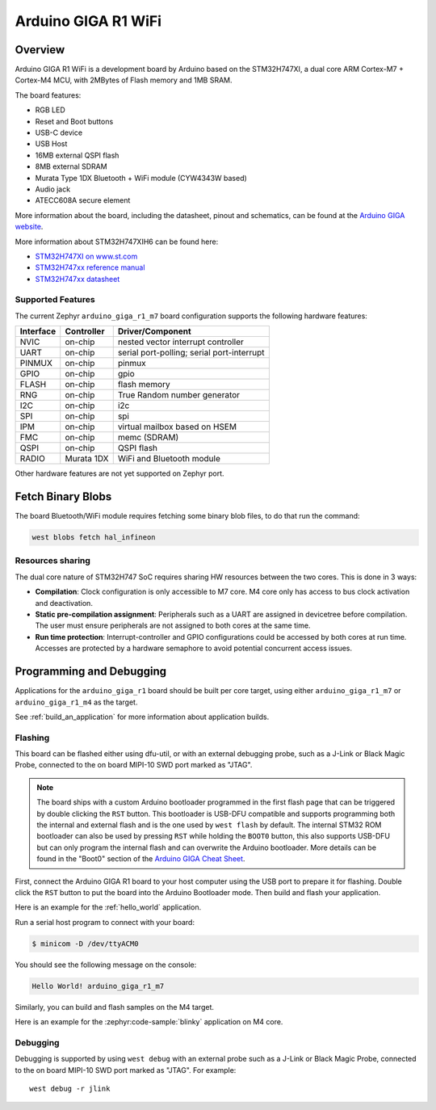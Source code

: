 .. _arduino_giga_r1_board:

Arduino GIGA R1 WiFi
####################

Overview
********

Arduino GIGA R1 WiFi is a development board by Arduino based on the
STM32H747XI, a dual core ARM Cortex-M7 + Cortex-M4 MCU, with 2MBytes of Flash
memory and 1MB SRAM.

The board features:

- RGB LED
- Reset and Boot buttons
- USB-C device
- USB Host
- 16MB external QSPI flash
- 8MB external SDRAM
- Murata Type 1DX Bluetooth + WiFi module (CYW4343W based)
- Audio jack
- ATECC608A secure element

.. image:: img/arduino_giga_r1.jpg
     :align: center
     :alt: Arduino GIGA R1 WiFi

More information about the board, including the datasheet, pinout and
schematics, can be found at the `Arduino GIGA website`_.

More information about STM32H747XIH6 can be found here:

- `STM32H747XI on www.st.com`_
- `STM32H747xx reference manual`_
- `STM32H747xx datasheet`_

Supported Features
==================

The current Zephyr ``arduino_giga_r1_m7`` board configuration supports the
following hardware features:

+-----------+------------+-------------------------------------+
| Interface | Controller | Driver/Component                    |
+===========+============+=====================================+
| NVIC      | on-chip    | nested vector interrupt controller  |
+-----------+------------+-------------------------------------+
| UART      | on-chip    | serial port-polling;                |
|           |            | serial port-interrupt               |
+-----------+------------+-------------------------------------+
| PINMUX    | on-chip    | pinmux                              |
+-----------+------------+-------------------------------------+
| GPIO      | on-chip    | gpio                                |
+-----------+------------+-------------------------------------+
| FLASH     | on-chip    | flash memory                        |
+-----------+------------+-------------------------------------+
| RNG       | on-chip    | True Random number generator        |
+-----------+------------+-------------------------------------+
| I2C       | on-chip    | i2c                                 |
+-----------+------------+-------------------------------------+
| SPI       | on-chip    | spi                                 |
+-----------+------------+-------------------------------------+
| IPM       | on-chip    | virtual mailbox based on HSEM       |
+-----------+------------+-------------------------------------+
| FMC       | on-chip    | memc (SDRAM)                        |
+-----------+------------+-------------------------------------+
| QSPI      | on-chip    | QSPI flash                          |
+-----------+------------+-------------------------------------+
| RADIO     | Murata 1DX | WiFi and Bluetooth module           |
+-----------+------------+-------------------------------------+

Other hardware features are not yet supported on Zephyr port.

Fetch Binary Blobs
******************

The board Bluetooth/WiFi module requires fetching some binary blob files, to do
that run the command:

.. code-block:: console

   west blobs fetch hal_infineon

.. note: Only Bluetooth functionality is currently supported.

Resources sharing
=================

The dual core nature of STM32H747 SoC requires sharing HW resources between the
two cores. This is done in 3 ways:

- **Compilation**: Clock configuration is only accessible to M7 core. M4 core only
  has access to bus clock activation and deactivation.
- **Static pre-compilation assignment**: Peripherals such as a UART are assigned in
  devicetree before compilation. The user must ensure peripherals are not assigned
  to both cores at the same time.
- **Run time protection**: Interrupt-controller and GPIO configurations could be
  accessed by both cores at run time. Accesses are protected by a hardware semaphore
  to avoid potential concurrent access issues.

Programming and Debugging
*************************

Applications for the ``arduino_giga_r1`` board should be built per core target,
using either ``arduino_giga_r1_m7`` or ``arduino_giga_r1_m4`` as the target.

See :ref:`build_an_application` for more information about application builds.

Flashing
========

This board can be flashed either using dfu-util, or with an external debugging
probe, such as a J-Link or Black Magic Probe, connected to the on board MIPI-10
SWD port marked as "JTAG".

.. note::

   The board ships with a custom Arduino bootloader programmed in the first
   flash page that can be triggered by double clicking the ``RST`` button. This
   bootloader is USB-DFU compatible and supports programming both the internal
   and external flash and is the one used by ``west flash`` by default. The
   internal STM32 ROM bootloader can also be used by pressing ``RST`` while
   holding the ``BOOT0`` button, this also supports USB-DFU but can only
   program the internal flash and can overwrite the Arduino bootloader. More
   details can be found in the "Boot0" section of the `Arduino GIGA Cheat
   Sheet`_.

First, connect the Arduino GIGA R1 board to your host computer using the USB
port to prepare it for flashing. Double click the ``RST`` button to put the
board into the Arduino Bootloader mode. Then build and flash your application.

Here is an example for the :ref:`hello_world` application.

.. zephyr-app-commands::
   :zephyr-app: samples/hello_world
   :board: arduino_giga_r1_m7
   :goals: build flash

Run a serial host program to connect with your board:

.. code-block:: console

   $ minicom -D /dev/ttyACM0

You should see the following message on the console:

.. code-block:: console

   Hello World! arduino_giga_r1_m7

Similarly, you can build and flash samples on the M4 target.

Here is an example for the :zephyr:code-sample:`blinky` application on M4 core.

.. zephyr-app-commands::
   :zephyr-app: samples/basic/blinky
   :board: arduino_giga_r1_m4
   :goals: build flash

Debugging
=========

Debugging is supported by using ``west debug`` with an external probe such as a
J-Link or Black Magic Probe, connected to the on board MIPI-10 SWD port marked
as "JTAG". For example::

  west debug -r jlink

.. _Arduino GIGA website:
   https://docs.arduino.cc/hardware/giga-r1-wifi

.. _Arduino GIGA Cheat Sheet:
   https://docs.arduino.cc/tutorials/giga-r1-wifi/cheat-sheet

.. _STM32H747XI on www.st.com:
   https://www.st.com/content/st_com/en/products/microcontrollers-microprocessors/stm32-32-bit-arm-cortex-mcus/stm32-high-performance-mcus/stm32h7-series/stm32h747-757/stm32h747xi.html

.. _STM32H747xx reference manual:
   http://www.st.com/resource/en/reference_manual/dm00176879.pdf

.. _STM32H747xx datasheet:
   https://www.st.com/resource/en/datasheet/stm32h747xi.pdf

.. _dfu-util:
   http://dfu-util.sourceforge.net/build.html
